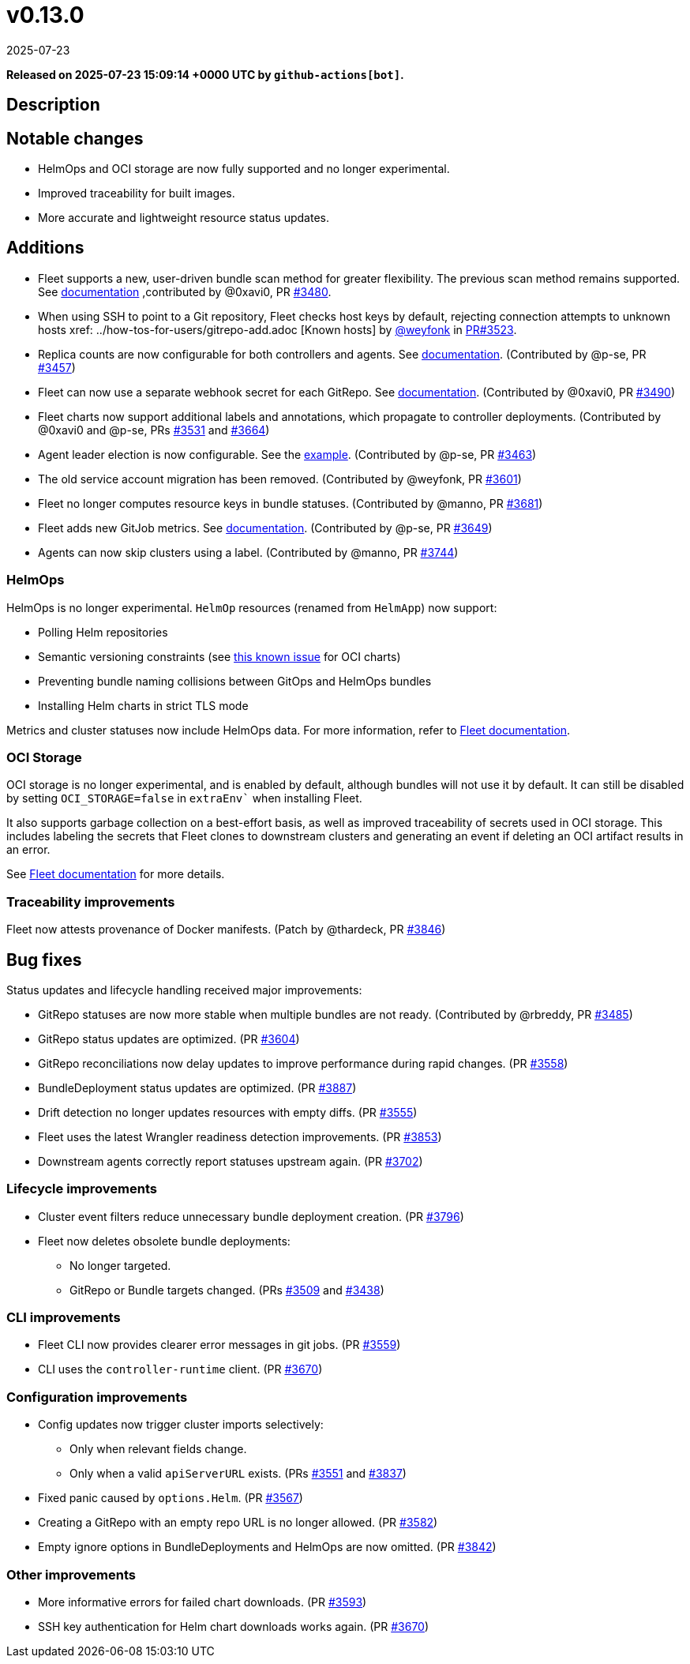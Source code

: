= v0.13.0
:revdate: 2025-07-23
:page-revdate: {revdate}
:page-date: 2025-07-23 15:09:14 +0000 UTC

*Released on 2025-07-23 15:09:14 +0000 UTC by `github-actions[bot]`.*

== Description

== Notable changes

* HelmOps and OCI storage are now fully supported and no longer experimental.
* Improved traceability for built images.
* More accurate and lightweight resource status updates.

== Additions

* Fleet supports a new, user-driven bundle scan method for greater flexibility. The previous scan method remains supported. See xref:../explanations/gitrepo-content.adoc#_alternative_scan_explicitly_defined_by_the_user[documentation] ,contributed by @0xavi0, PR https://github.com/rancher/fleet/pull/3480[#3480].
* When using SSH to point to a Git repository, Fleet checks host keys by default, rejecting connection attempts to unknown hosts xref: ../how-tos-for-users/gitrepo-add.adoc [Known hosts] by https://github.com/weyfonk[@weyfonk] in xref:https://github.com/rancher/fleet/issues/3523[PR#3523].
* Replica counts are now configurable for both controllers and agents. See xref:../how-tos-for-operators/installation.adoc#_controller_and_agent_replicas[documentation].  
  (Contributed by @p-se, PR https://github.com/rancher/fleet/pull/3457[#3457])
* Fleet can now use a separate webhook secret for each GitRepo. See xref:../how-tos-for-users/webhook.adoc#option-2-configure-secret[documentation].  
  (Contributed by @0xavi0, PR https://github.com/rancher/fleet/pull/3490[#3490])
* Fleet charts now support additional labels and annotations, which propagate to controller deployments.  
  (Contributed by @0xavi0 and @p-se, PRs https://github.com/rancher/fleet/pull/3531[#3531] and https://github.com/rancher/fleet/pull/3664[#3664])
* Agent leader election is now configurable. See the https://github.com/rancher/fleet/blob/main/charts/fleet/values.yaml#L135-L138[example].  
  (Contributed by @p-se, PR https://github.com/rancher/fleet/pull/3463[#3463])
* The old service account migration has been removed. (Contributed by @weyfonk, PR https://github.com/rancher/fleet/pull/3601[#3601])
* Fleet no longer computes resource keys in bundle statuses. (Contributed by @manno, PR https://github.com/rancher/fleet/pull/3681[#3681])
* Fleet adds new GitJob metrics. See xref:../how-tos-for-users/observability.adoc#_metrics[documentation].  
  (Contributed by @p-se, PR https://github.com/rancher/fleet/pull/3649[#3649])
* Agents can now skip clusters using a label. (Contributed by @manno, PR https://github.com/rancher/fleet/pull/3744[#3744])

=== HelmOps

HelmOps is no longer experimental.  
`HelmOp` resources (renamed from `HelmApp`) now support:

* Polling Helm repositories
* Semantic versioning constraints (see https://github.com/rancher/fleet/issues/3862[this known issue] for OCI charts)
* Preventing bundle naming collisions between GitOps and HelmOps bundles
* Installing Helm charts in strict TLS mode

Metrics and cluster statuses now include HelmOps data. For more information, refer to xref:../how-tos-for-users/helm-ops.adoc[Fleet documentation].

=== OCI Storage

OCI storage is no longer experimental, and is enabled by default, although bundles will not use it by default. It can still be disabled by setting `OCI_STORAGE=false` in `extraEnv`` when installing Fleet.

It also supports garbage collection on a best-effort basis, as well as improved traceability of secrets used in OCI storage. This includes labeling the secrets that Fleet clones to downstream clusters and generating an event if deleting an OCI artifact results in an error.

See xref:../how-tos-for-users/oci-storage.adoc[Fleet documentation] for more details.

=== Traceability improvements

Fleet now attests provenance of Docker manifests.  
(Patch by @thardeck, PR https://github.com/rancher/fleet/pull/3846[#3846])

== Bug fixes

Status updates and lifecycle handling received major improvements:

* GitRepo statuses are now more stable when multiple bundles are not ready.  
  (Contributed by @rbreddy, PR https://github.com/rancher/fleet/pull/3485[#3485])
* GitRepo status updates are optimized.  
  (PR https://github.com/rancher/fleet/pull/3604[#3604])
* GitRepo reconciliations now delay updates to improve performance during rapid changes.  
  (PR https://github.com/rancher/fleet/pull/3558[#3558])
* BundleDeployment status updates are optimized.  
  (PR https://github.com/rancher/fleet/pull/3887[#3887])
* Drift detection no longer updates resources with empty diffs.  
  (PR https://github.com/rancher/fleet/pull/3555[#3555])
* Fleet uses the latest Wrangler readiness detection improvements.  
  (PR https://github.com/rancher/fleet/pull/3853[#3853])
* Downstream agents correctly report statuses upstream again.  
  (PR https://github.com/rancher/fleet/pull/3702[#3702])

=== Lifecycle improvements

* Cluster event filters reduce unnecessary bundle deployment creation.  
  (PR https://github.com/rancher/fleet/pull/3796[#3796])
* Fleet now deletes obsolete bundle deployments:
** No longer targeted.
** GitRepo or Bundle targets changed.  
  (PRs https://github.com/rancher/fleet/pull/3509[#3509] and https://github.com/rancher/fleet/pull/3438[#3438])

=== CLI improvements

* Fleet CLI now provides clearer error messages in git jobs.  
  (PR https://github.com/rancher/fleet/pull/3559[#3559])
* CLI uses the `controller-runtime` client.  
  (PR https://github.com/rancher/fleet/pull/3670[#3670])

=== Configuration improvements

* Config updates now trigger cluster imports selectively:
** Only when relevant fields change.
** Only when a valid `apiServerURL` exists.  
  (PRs https://github.com/rancher/fleet/pull/3551[#3551] and https://github.com/rancher/fleet/pull/3837[#3837])
* Fixed panic caused by `options.Helm`.  
  (PR https://github.com/rancher/fleet/pull/3567[#3567])
* Creating a GitRepo with an empty repo URL is no longer allowed.  
  (PR https://github.com/rancher/fleet/pull/3582[#3582])
* Empty ignore options in BundleDeployments and HelmOps are now omitted.  
  (PR https://github.com/rancher/fleet/pull/3842[#3842])

=== Other improvements

* More informative errors for failed chart downloads.  
  (PR https://github.com/rancher/fleet/pull/3593[#3593])
* SSH key authentication for Helm chart downloads works again.  
  (PR https://github.com/rancher/fleet/pull/3670[#3670])
